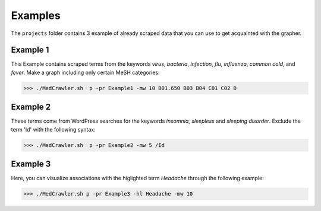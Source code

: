Examples
========

The ``projects`` folder contains 3 example of already scraped data that you can use to get acquainted with the grapher.

Example 1
---------

This Example contains scraped terms from the keywords *virus*, *bacteria*, *infection*, *flu*, *influenza*, *common cold*, and *fever*. Make a graph including only certain MeSH categories:

>>> ./MedCrawler.sh  p -pr Example1 -mw 10 B01.650 B03 B04 C01 C02 D

Example 2
---------

These terms come from WordPress searches for the keywords *insomnia*, *sleepless* and *sleeping disorder*. Exclude the term 'Id' with the following syntax:

>>> ./MedCrawler.sh  p -pr Example2 -mw 5 /Id

Example 3
---------

Here, you can visualize associations with the higlighted term *Headache* through the following example:

>>> ./MedCrawler.sh p -pr Example3 -hl Headache -mw 10